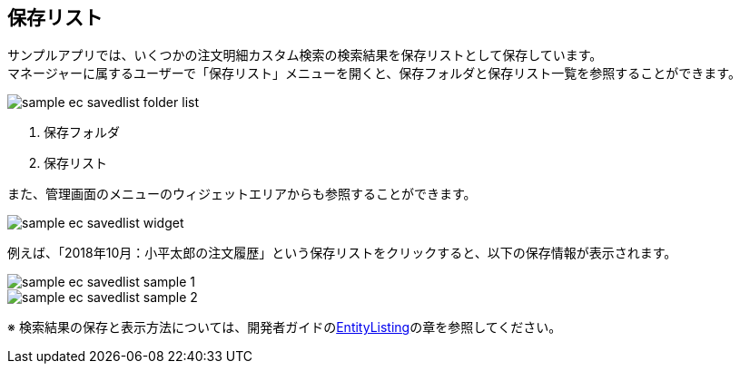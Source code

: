 [[EEPackage_SavedList]]
== [.eeonly]#保存リスト#

サンプルアプリでは、いくつかの注文明細カスタム検索の検索結果を保存リストとして保存しています。 +
マネージャーに属するユーザーで「保存リスト」メニューを開くと、保存フォルダと保存リスト一覧を参照することができます。

image::images/sample-ec_savedlist-folder-list.png[align=left]

. 保存フォルダ
. 保存リスト

また、管理画面のメニューのウィジェットエリアからも参照することができます。

image::images/sample-ec_savedlist-widget.png[align=left]

例えば、「2018年10月：小平太郎の注文履歴」という保存リストをクリックすると、以下の保存情報が表示されます。

image::images/sample-ec_savedlist-sample-1.png[align=left]

image::images/sample-ec_savedlist-sample-2.png[align=left]

※ 検索結果の保存と表示方法については、開発者ガイドの<<../../developerguide/entitylisting/index#,EntityListing>>の章を参照してください。